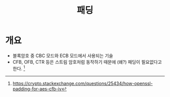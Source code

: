 #+TITLE: 패딩

* 개요
- 블록암호 중 CBC 모드와 ECB 모드에서 사용되는 기술
- CFB, OFB, CTR 등은 스트림 암호처럼 동작하기 때문에 (왜?) 패딩이 필요없다고 한다. [fn:2]


[fn:1] https://www.di-mgt.com.au/cryptopad.html
[fn:2] https://crypto.stackexchange.com/questions/25434/how-openssl-padding-for-aes-cfb-iv



